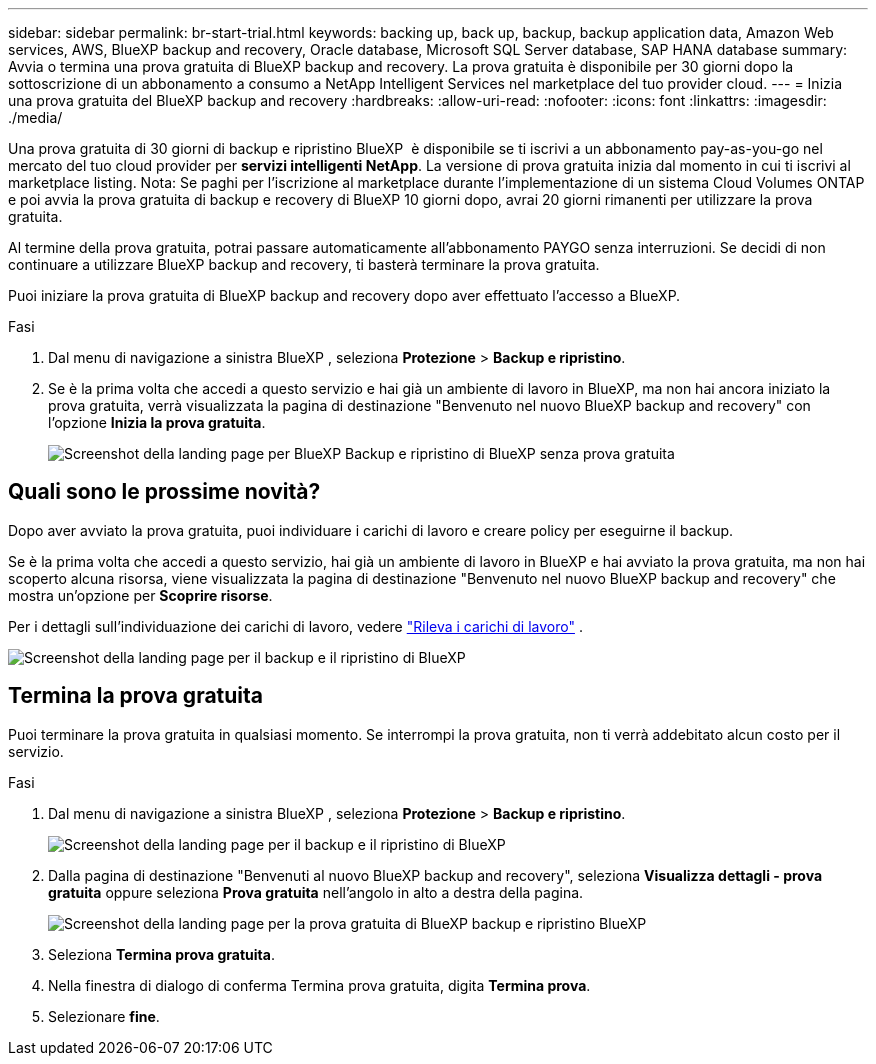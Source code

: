 ---
sidebar: sidebar 
permalink: br-start-trial.html 
keywords: backing up, back up, backup, backup application data, Amazon Web services, AWS, BlueXP backup and recovery, Oracle database, Microsoft SQL Server database, SAP HANA database 
summary: Avvia o termina una prova gratuita di BlueXP backup and recovery. La prova gratuita è disponibile per 30 giorni dopo la sottoscrizione di un abbonamento a consumo a NetApp Intelligent Services nel marketplace del tuo provider cloud. 
---
= Inizia una prova gratuita del BlueXP backup and recovery
:hardbreaks:
:allow-uri-read: 
:nofooter: 
:icons: font
:linkattrs: 
:imagesdir: ./media/


[role="lead"]
Una prova gratuita di 30 giorni di backup e ripristino BlueXP  è disponibile se ti iscrivi a un abbonamento pay-as-you-go nel mercato del tuo cloud provider per *servizi intelligenti NetApp*. La versione di prova gratuita inizia dal momento in cui ti iscrivi al marketplace listing. Nota: Se paghi per l'iscrizione al marketplace durante l'implementazione di un sistema Cloud Volumes ONTAP e poi avvia la prova gratuita di backup e recovery di BlueXP 10 giorni dopo, avrai 20 giorni rimanenti per utilizzare la prova gratuita.

Al termine della prova gratuita, potrai passare automaticamente all'abbonamento PAYGO senza interruzioni. Se decidi di non continuare a utilizzare BlueXP backup and recovery, ti basterà terminare la prova gratuita.

Puoi iniziare la prova gratuita di BlueXP backup and recovery dopo aver effettuato l'accesso a BlueXP.

.Fasi
. Dal menu di navigazione a sinistra BlueXP , seleziona *Protezione* > *Backup e ripristino*.
. Se è la prima volta che accedi a questo servizio e hai già un ambiente di lavoro in BlueXP, ma non hai ancora iniziato la prova gratuita, verrà visualizzata la pagina di destinazione "Benvenuto nel nuovo BlueXP backup and recovery" con l'opzione *Inizia la prova gratuita*.
+
image:screen-br-landing-unified-start-trial.png["Screenshot della landing page per BlueXP Backup e ripristino di BlueXP senza prova gratuita"]





== Quali sono le prossime novità?

Dopo aver avviato la prova gratuita, puoi individuare i carichi di lavoro e creare policy per eseguirne il backup.

Se è la prima volta che accedi a questo servizio, hai già un ambiente di lavoro in BlueXP e hai avviato la prova gratuita, ma non hai scoperto alcuna risorsa, viene visualizzata la pagina di destinazione "Benvenuto nel nuovo BlueXP backup and recovery" che mostra un'opzione per *Scoprire risorse*.

Per i dettagli sull'individuazione dei carichi di lavoro, vedere link:br-start-discover.html["Rileva i carichi di lavoro"] .

image:screen-br-landing-unified.png["Screenshot della landing page per il backup e il ripristino di BlueXP"]



== Termina la prova gratuita

Puoi terminare la prova gratuita in qualsiasi momento. Se interrompi la prova gratuita, non ti verrà addebitato alcun costo per il servizio.

.Fasi
. Dal menu di navigazione a sinistra BlueXP , seleziona *Protezione* > *Backup e ripristino*.
+
image:screen-br-landing-unified.png["Screenshot della landing page per il backup e il ripristino di BlueXP"]

. Dalla pagina di destinazione "Benvenuti al nuovo BlueXP backup and recovery", seleziona *Visualizza dettagli - prova gratuita* oppure seleziona *Prova gratuita* nell'angolo in alto a destra della pagina.
+
image:screen-br-landing-unified-end-trial.png["Screenshot della landing page per la prova gratuita di BlueXP backup e ripristino BlueXP"]

. Seleziona *Termina prova gratuita*.
. Nella finestra di dialogo di conferma Termina prova gratuita, digita *Termina prova*.
. Selezionare *fine*.


